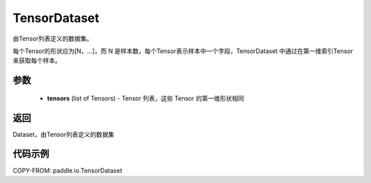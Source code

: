 .. _cn_api_io_cn_TensorDataset:

TensorDataset
-------------------------------

.. py:class:: paddle.io.TensorDataset

由Tensor列表定义的数据集。

每个Tensor的形状应为[N，...]，而 N 是样本数，每个Tensor表示样本中一个字段，TensorDataset 中通过在第一维索引Tensor来获取每个样本。

参数
::::::::::::

    - **tensors** (list of Tensors) - Tensor 列表，这些 Tensor 的第一维形状相同

返回
::::::::::::
Dataset，由Tensor列表定义的数据集

代码示例
::::::::::::

COPY-FROM: paddle.io.TensorDataset
